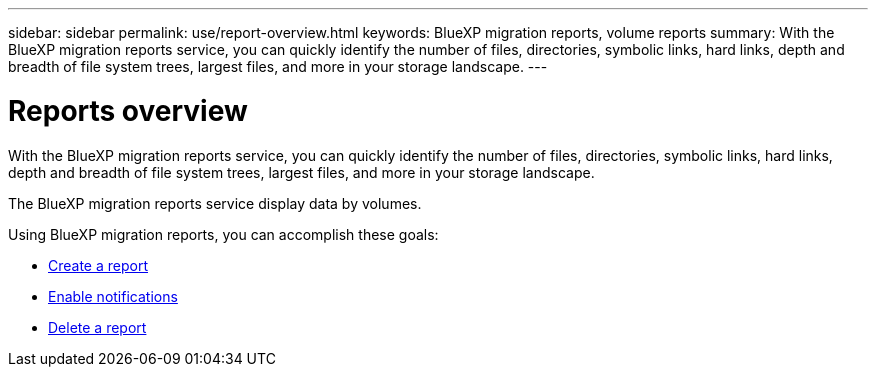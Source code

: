 ---
sidebar: sidebar
permalink: use/report-overview.html
keywords: BlueXP migration reports, volume reports
summary: With the BlueXP migration reports service, you can quickly identify the number of files, directories, symbolic links, hard links, depth and breadth of file system trees, largest files, and more in your storage landscape.
---

= Reports overview
:hardbreaks:
:icons: font
:imagesdir: ../media/use/

[.lead]
With the BlueXP migration reports service, you can quickly identify the number of files, directories, symbolic links, hard links, depth and breadth of file system trees, largest files, and more in your storage landscape.  

The BlueXP migration reports service display data by volumes.

Using BlueXP migration reports, you can accomplish these goals: 

* link:../use/report-create.html[Create a report]
* link:../use/report-notifications.html[Enable notifications]
* link:../use/report-delete.html[Delete a report]